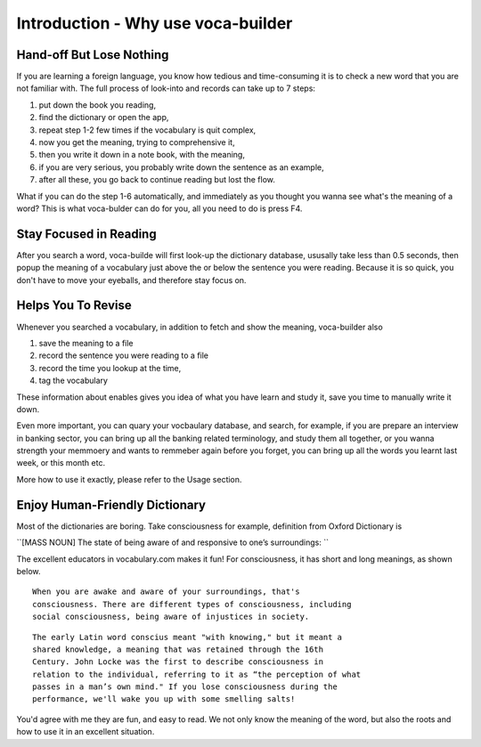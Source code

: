 Introduction - Why use voca-builder
===================================

Hand-off But Lose Nothing
-------------------------



If you are learning a foreign language, you know how tedious and
time-consuming it is to check a new word that you are not familiar
with. The full process of look-into and records can take up to 7
steps:

1. put down the book you reading,

2. find the dictionary or open the app,

3. repeat step 1-2 few times if the vocabulary is quit complex,

4. now you get the meaning, trying to comprehensive it,

5. then you write it down in a note book, with the meaning,

6. if you are very serious, you probably write down the sentence as an example,

7. after all these, you go back to continue reading but lost the flow.

What if you can do the step 1-6 automatically, and immediately as you
thought you wanna see what's the meaning of a word? This is what
voca-bulder can do for you, all you need to do is press F4.

Stay Focused in Reading
-----------------------



After you search a word, voca-builde will first look-up the dictionary
database, ususally take less than 0.5 seconds, then popup the meaning
of a vocabulary just above the or below the sentence you were reading.
Because it is so quick, you don't have to move your eyeballs, and
therefore stay focus on.

.. image:: img/Popup-real-example.png

Helps You To Revise
-------------------



Whenever you searched a vocabulary, in addition to fetch and show the
meaning, voca-builder also

1. save the meaning to a file

2. record the sentence you were reading to a file

3. record the time you lookup at the time,

4. tag the vocabulary

These information about enables gives you idea of what you have learn
and study it, save you time to manually write it down. 

Even more important, you can quary your vocbaulary database, and
search, for example, if you are prepare an interview in banking
sector, you can bring up all the banking related terminology, and
study them all together, or you wanna strength your memmoery and wants
to remmeber again before you forget, you can bring up all the words
you learnt last week, or this month etc.

More how to use it exactly, please refer to the Usage section. 

Enjoy Human-Friendly Dictionary
-------------------------------

Most of the dictionaries are boring. Take consciousness for example,
definition from Oxford Dictionary is

``[MASS NOUN] The state of being aware of and responsive to one’s surroundings:
``

The excellent educators in vocabulary.com makes it fun! For
consciousness, it has short and long meanings, as shown below.

::

    When you are awake and aware of your surroundings, that's
    consciousness. There are different types of consciousness, including
    social consciousness, being aware of injustices in society.

::

    The early Latin word conscius meant "with knowing," but it meant a
    shared knowledge, a meaning that was retained through the 16th
    Century. John Locke was the first to describe consciousness in
    relation to the individual, referring to it as “the perception of what
    passes in a man’s own mind." If you lose consciousness during the
    performance, we'll wake you up with some smelling salts! 

You'd agree with me they are fun, and easy to read. We not only know
the meaning of the word, but also the roots and how to use it in an
excellent situation. 

